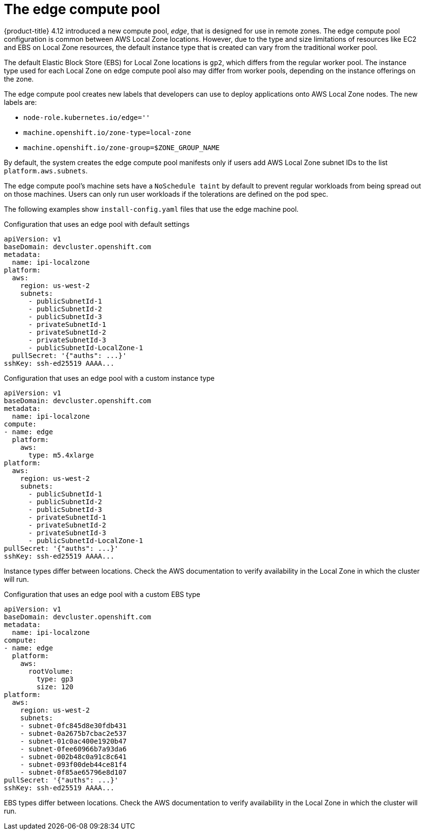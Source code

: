 
:_content-type: CONCEPT
[id="machines-edge-machine-pool_{context}"]
= The edge compute pool

{product-title} 4.12 introduced a new compute pool, _edge_, that is designed for use in remote zones. The edge compute pool configuration is common between AWS Local Zone locations. However, due to the type and size limitations of resources like EC2 and EBS on Local Zone resources, the default instance type that is created can vary from the traditional worker pool.

The default Elastic Block Store (EBS) for Local Zone locations is `gp2`, which differs from the regular worker pool. The instance type used for each Local Zone on edge compute pool also may differ from worker pools, depending on the instance offerings on the zone.

The edge compute pool creates new labels that developers can use to deploy applications onto AWS Local Zone nodes. The new labels are:

* `node-role.kubernetes.io/edge=''`
* `machine.openshift.io/zone-type=local-zone`
* `machine.openshift.io/zone-group=$ZONE_GROUP_NAME`


By default, the system creates the edge compute pool manifests only if users add AWS Local Zone subnet IDs to the list `platform.aws.subnets`.

The edge compute pool's machine sets have a `NoSchedule taint` by default to prevent regular workloads from being spread out on those machines. Users can only run user workloads if the tolerations are defined on the pod spec. 

The following examples show `install-config.yaml` files that use the edge machine pool. 

.Configuration that uses an edge pool with default settings
[source,yaml]
----
apiVersion: v1
baseDomain: devcluster.openshift.com
metadata:
  name: ipi-localzone
platform:
  aws:
    region: us-west-2
    subnets:
      - publicSubnetId-1
      - publicSubnetId-2
      - publicSubnetId-3
      - privateSubnetId-1
      - privateSubnetId-2
      - privateSubnetId-3
      - publicSubnetId-LocalZone-1
  pullSecret: '{"auths": ...}'
sshKey: ssh-ed25519 AAAA...
----

.Configuration that uses an edge pool with a custom instance type
[source,yaml]
----
apiVersion: v1
baseDomain: devcluster.openshift.com
metadata:
  name: ipi-localzone
compute:
- name: edge
  platform:
    aws:
      type: m5.4xlarge
platform:
  aws:
    region: us-west-2
    subnets:
      - publicSubnetId-1
      - publicSubnetId-2
      - publicSubnetId-3
      - privateSubnetId-1
      - privateSubnetId-2
      - privateSubnetId-3
      - publicSubnetId-LocalZone-1
pullSecret: '{"auths": ...}'
sshKey: ssh-ed25519 AAAA...
----

Instance types differ between locations. Check the AWS documentation to verify availability in the Local Zone in which the cluster will run.

.Configuration that uses an edge pool with a custom EBS type
[source,yaml]
----
apiVersion: v1
baseDomain: devcluster.openshift.com
metadata:
  name: ipi-localzone
compute:
- name: edge
  platform:
    aws:
      rootVolume:
        type: gp3
        size: 120
platform:
  aws:
    region: us-west-2
    subnets:
    - subnet-0fc845d8e30fdb431
    - subnet-0a2675b7cbac2e537
    - subnet-01c0ac400e1920b47
    - subnet-0fee60966b7a93da6
    - subnet-002b48c0a91c8c641
    - subnet-093f00deb44ce81f4
    - subnet-0f85ae65796e8d107
pullSecret: '{"auths": ...}'
sshKey: ssh-ed25519 AAAA...
----

EBS types differ between locations. Check the AWS documentation to verify availability in the Local Zone in which the cluster will run.